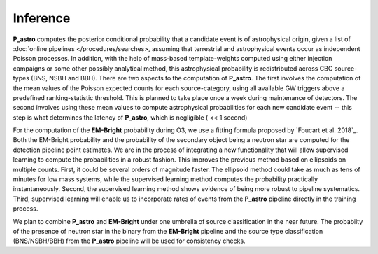 Inference
=========

**P_astro** computes the posterior conditional probability that a candidate
event is of astrophysical origin, given a list of :doc:`online pipelines
</procedures/searches>, assuming that terrestrial and astrophysical events
occur as independent Poisson processes. In addition, with the help of
mass-based template-weights computed using either injection campaigns or some
other possibly analytical method, this astrophysical probability is
redistributed across CBC source-types (BNS, NSBH and BBH). There are two
aspects to the computation of **P_astro**. The first involves the computation
of the mean values of the Poisson expected counts for each source-category,
using all available GW triggers above a predefined ranking-statistic
threshold. This is planned to take place once a week during maintenance of
detectors. The second involves using these mean values to compute
astrophysical probabilities for each new candidate event -- this step is what
determines the latency of **P_astro**, which is negligible ( << 1 second)

For the computation of the **EM-Bright** probability during O3, we use a
fitting formula proposed by `Foucart et al. 2018`_. Both the EM-Bright
probability and the probability of the secondary object being a neutron star
are computed for the detection pipeline point estimates. We are in the process
of integrating a new functionality that will allow supervised learning to
compute the probabilities in a robust fashion. This improves the previous
method based on ellipsoids on multiple counts. First, it could be several
orders of magnitude faster. The ellipsoid method could take as much as tens of
minutes for low mass systems, while the supervised learning method computes
the probability practically instantaneously. Second, the supervised learning
method shows evidence of being more robust to pipeline systematics. Third,
supervised learning will enable us to incorporate rates of events from the
**P_astro** pipeline directly in the training process.

We plan to combine **P_astro** and **EM-Bright** under one umbrella of source
classification in the near future. The probabiity of the presence of neutron
star in the binary from the **EM-Bright** pipeline and the source type
classification (BNS/NSBH/BBH) from the **P_astro** pipeline will be used for
consistency checks.

.. _`Foucart et al. (2018)`: https://arxiv.org/abs/1807.00011
